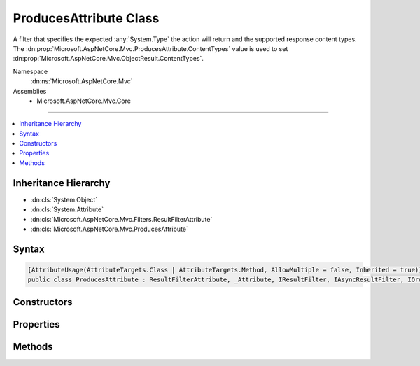 

ProducesAttribute Class
=======================






A filter that specifies the expected :any:`System.Type` the action will return and the supported
response content types. The :dn:prop:`Microsoft.AspNetCore.Mvc.ProducesAttribute.ContentTypes` value is used to set 
:dn:prop:`Microsoft.AspNetCore.Mvc.ObjectResult.ContentTypes`\.


Namespace
    :dn:ns:`Microsoft.AspNetCore.Mvc`
Assemblies
    * Microsoft.AspNetCore.Mvc.Core

----

.. contents::
   :local:



Inheritance Hierarchy
---------------------


* :dn:cls:`System.Object`
* :dn:cls:`System.Attribute`
* :dn:cls:`Microsoft.AspNetCore.Mvc.Filters.ResultFilterAttribute`
* :dn:cls:`Microsoft.AspNetCore.Mvc.ProducesAttribute`








Syntax
------

.. code-block:: csharp

    [AttributeUsage(AttributeTargets.Class | AttributeTargets.Method, AllowMultiple = false, Inherited = true)]
    public class ProducesAttribute : ResultFilterAttribute, _Attribute, IResultFilter, IAsyncResultFilter, IOrderedFilter, IFilterMetadata, IApiResponseMetadataProvider








.. dn:class:: Microsoft.AspNetCore.Mvc.ProducesAttribute
    :hidden:

.. dn:class:: Microsoft.AspNetCore.Mvc.ProducesAttribute

Constructors
------------

.. dn:class:: Microsoft.AspNetCore.Mvc.ProducesAttribute
    :noindex:
    :hidden:

    
    .. dn:constructor:: Microsoft.AspNetCore.Mvc.ProducesAttribute.ProducesAttribute(System.String, System.String[])
    
        
    
        
        Initializes an instance of :any:`Microsoft.AspNetCore.Mvc.ProducesAttribute` with allowed content types.
    
        
    
        
        :param contentType: The allowed content type for a response.
        
        :type contentType: System.String
    
        
        :param additionalContentTypes: Additional allowed content types for a response.
        
        :type additionalContentTypes: System.String<System.String>[]
    
        
        .. code-block:: csharp
    
            public ProducesAttribute(string contentType, params string[] additionalContentTypes)
    
    .. dn:constructor:: Microsoft.AspNetCore.Mvc.ProducesAttribute.ProducesAttribute(System.Type)
    
        
    
        
        Initializes an instance of :any:`Microsoft.AspNetCore.Mvc.ProducesAttribute`\.
    
        
    
        
        :param type: The :dn:prop:`Microsoft.AspNetCore.Mvc.ProducesAttribute.Type` of object that is going to be written in the response.
        
        :type type: System.Type
    
        
        .. code-block:: csharp
    
            public ProducesAttribute(Type type)
    

Properties
----------

.. dn:class:: Microsoft.AspNetCore.Mvc.ProducesAttribute
    :noindex:
    :hidden:

    
    .. dn:property:: Microsoft.AspNetCore.Mvc.ProducesAttribute.ContentTypes
    
        
    
        
        Gets or sets the supported response content types. Used to set :dn:prop:`Microsoft.AspNetCore.Mvc.ObjectResult.ContentTypes`\.
    
        
        :rtype: Microsoft.AspNetCore.Mvc.Formatters.MediaTypeCollection
    
        
        .. code-block:: csharp
    
            public MediaTypeCollection ContentTypes { get; set; }
    
    .. dn:property:: Microsoft.AspNetCore.Mvc.ProducesAttribute.StatusCode
    
        
        :rtype: System.Int32
    
        
        .. code-block:: csharp
    
            public int StatusCode { get; }
    
    .. dn:property:: Microsoft.AspNetCore.Mvc.ProducesAttribute.Type
    
        
        :rtype: System.Type
    
        
        .. code-block:: csharp
    
            public Type Type { get; set; }
    

Methods
-------

.. dn:class:: Microsoft.AspNetCore.Mvc.ProducesAttribute
    :noindex:
    :hidden:

    
    .. dn:method:: Microsoft.AspNetCore.Mvc.ProducesAttribute.OnResultExecuting(Microsoft.AspNetCore.Mvc.Filters.ResultExecutingContext)
    
        
    
        
        :type context: Microsoft.AspNetCore.Mvc.Filters.ResultExecutingContext
    
        
        .. code-block:: csharp
    
            public override void OnResultExecuting(ResultExecutingContext context)
    
    .. dn:method:: Microsoft.AspNetCore.Mvc.ProducesAttribute.SetContentTypes(Microsoft.AspNetCore.Mvc.Formatters.MediaTypeCollection)
    
        
    
        
        :type contentTypes: Microsoft.AspNetCore.Mvc.Formatters.MediaTypeCollection
    
        
        .. code-block:: csharp
    
            public void SetContentTypes(MediaTypeCollection contentTypes)
    

